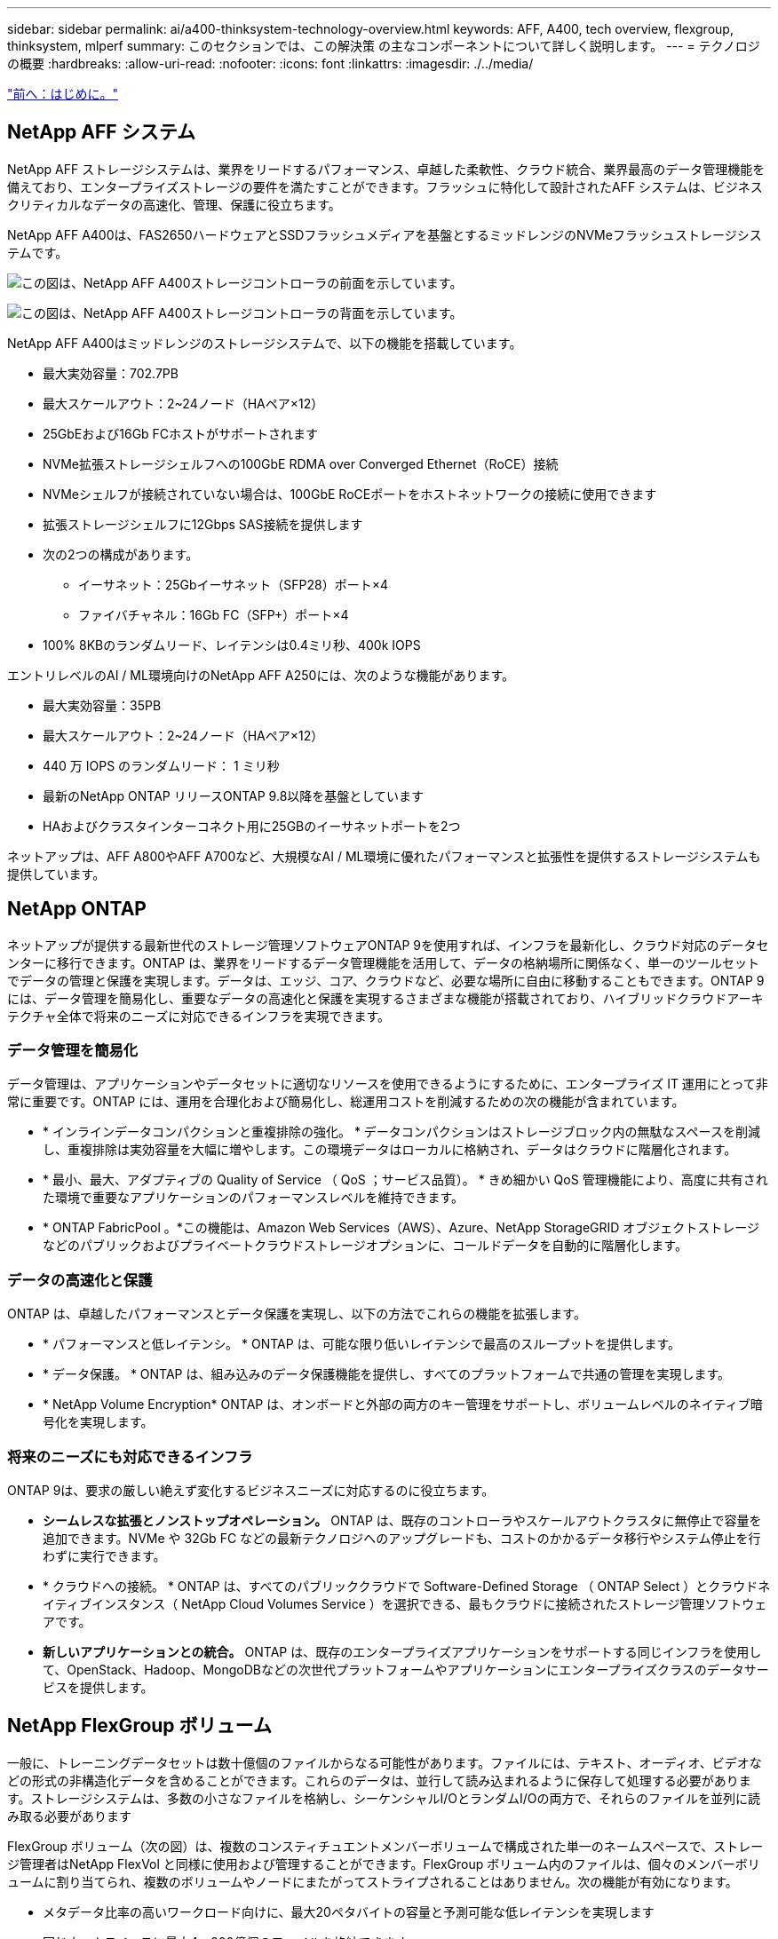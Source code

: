 ---
sidebar: sidebar 
permalink: ai/a400-thinksystem-technology-overview.html 
keywords: AFF, A400, tech overview, flexgroup, thinksystem, mlperf 
summary: このセクションでは、この解決策 の主なコンポーネントについて詳しく説明します。 
---
= テクノロジの概要
:hardbreaks:
:allow-uri-read: 
:nofooter: 
:icons: font
:linkattrs: 
:imagesdir: ./../media/


link:a400-thinksystem-introduction.html["前へ：はじめに。"]



== NetApp AFF システム

NetApp AFF ストレージシステムは、業界をリードするパフォーマンス、卓越した柔軟性、クラウド統合、業界最高のデータ管理機能を備えており、エンタープライズストレージの要件を満たすことができます。フラッシュに特化して設計されたAFF システムは、ビジネスクリティカルなデータの高速化、管理、保護に役立ちます。

NetApp AFF A400は、FAS2650ハードウェアとSSDフラッシュメディアを基盤とするミッドレンジのNVMeフラッシュストレージシステムです。

image:a400-thinksystem-image3.png["この図は、NetApp AFF A400ストレージコントローラの前面を示しています。"]

image:a400-thinksystem-image4.png["この図は、NetApp AFF A400ストレージコントローラの背面を示しています。"]

NetApp AFF A400はミッドレンジのストレージシステムで、以下の機能を搭載しています。

* 最大実効容量：702.7PB
* 最大スケールアウト：2~24ノード（HAペア×12）
* 25GbEおよび16Gb FCホストがサポートされます
* NVMe拡張ストレージシェルフへの100GbE RDMA over Converged Ethernet（RoCE）接続
* NVMeシェルフが接続されていない場合は、100GbE RoCEポートをホストネットワークの接続に使用できます
* 拡張ストレージシェルフに12Gbps SAS接続を提供します
* 次の2つの構成があります。
+
** イーサネット：25Gbイーサネット（SFP28）ポート×4
** ファイバチャネル：16Gb FC（SFP+）ポート×4


* 100% 8KBのランダムリード、レイテンシは0.4ミリ秒、400k IOPS


エントリレベルのAI / ML環境向けのNetApp AFF A250には、次のような機能があります。

* 最大実効容量：35PB
* 最大スケールアウト：2~24ノード（HAペア×12）
* 440 万 IOPS のランダムリード： 1 ミリ秒
* 最新のNetApp ONTAP リリースONTAP 9.8以降を基盤としています
* HAおよびクラスタインターコネクト用に25GBのイーサネットポートを2つ


ネットアップは、AFF A800やAFF A700など、大規模なAI / ML環境に優れたパフォーマンスと拡張性を提供するストレージシステムも提供しています。



== NetApp ONTAP

ネットアップが提供する最新世代のストレージ管理ソフトウェアONTAP 9を使用すれば、インフラを最新化し、クラウド対応のデータセンターに移行できます。ONTAP は、業界をリードするデータ管理機能を活用して、データの格納場所に関係なく、単一のツールセットでデータの管理と保護を実現します。データは、エッジ、コア、クラウドなど、必要な場所に自由に移動することもできます。ONTAP 9には、データ管理を簡易化し、重要なデータの高速化と保護を実現するさまざまな機能が搭載されており、ハイブリッドクラウドアーキテクチャ全体で将来のニーズに対応できるインフラを実現できます。



=== データ管理を簡易化

データ管理は、アプリケーションやデータセットに適切なリソースを使用できるようにするために、エンタープライズ IT 運用にとって非常に重要です。ONTAP には、運用を合理化および簡易化し、総運用コストを削減するための次の機能が含まれています。

* * インラインデータコンパクションと重複排除の強化。 * データコンパクションはストレージブロック内の無駄なスペースを削減し、重複排除は実効容量を大幅に増やします。この環境データはローカルに格納され、データはクラウドに階層化されます。
* * 最小、最大、アダプティブの Quality of Service （ QoS ；サービス品質）。 * きめ細かい QoS 管理機能により、高度に共有された環境で重要なアプリケーションのパフォーマンスレベルを維持できます。
* * ONTAP FabricPool 。*この機能は、Amazon Web Services（AWS）、Azure、NetApp StorageGRID オブジェクトストレージなどのパブリックおよびプライベートクラウドストレージオプションに、コールドデータを自動的に階層化します。




=== データの高速化と保護

ONTAP は、卓越したパフォーマンスとデータ保護を実現し、以下の方法でこれらの機能を拡張します。

* * パフォーマンスと低レイテンシ。 * ONTAP は、可能な限り低いレイテンシで最高のスループットを提供します。
* * データ保護。 * ONTAP は、組み込みのデータ保護機能を提供し、すべてのプラットフォームで共通の管理を実現します。
* * NetApp Volume Encryption* ONTAP は、オンボードと外部の両方のキー管理をサポートし、ボリュームレベルのネイティブ暗号化を実現します。




=== 将来のニーズにも対応できるインフラ

ONTAP 9は、要求の厳しい絶えず変化するビジネスニーズに対応するのに役立ちます。

* *シームレスな拡張とノンストップオペレーション。* ONTAP は、既存のコントローラやスケールアウトクラスタに無停止で容量を追加できます。NVMe や 32Gb FC などの最新テクノロジへのアップグレードも、コストのかかるデータ移行やシステム停止を行わずに実行できます。
* * クラウドへの接続。 * ONTAP は、すべてのパブリッククラウドで Software-Defined Storage （ ONTAP Select ）とクラウドネイティブインスタンス（ NetApp Cloud Volumes Service ）を選択できる、最もクラウドに接続されたストレージ管理ソフトウェアです。
* *新しいアプリケーションとの統合。* ONTAP は、既存のエンタープライズアプリケーションをサポートする同じインフラを使用して、OpenStack、Hadoop、MongoDBなどの次世代プラットフォームやアプリケーションにエンタープライズクラスのデータサービスを提供します。




== NetApp FlexGroup ボリューム

一般に、トレーニングデータセットは数十億個のファイルからなる可能性があります。ファイルには、テキスト、オーディオ、ビデオなどの形式の非構造化データを含めることができます。これらのデータは、並行して読み込まれるように保存して処理する必要があります。ストレージシステムは、多数の小さなファイルを格納し、シーケンシャルI/OとランダムI/Oの両方で、それらのファイルを並列に読み取る必要があります

FlexGroup ボリューム（次の図）は、複数のコンスティチュエントメンバーボリュームで構成された単一のネームスペースで、ストレージ管理者はNetApp FlexVol と同様に使用および管理することができます。FlexGroup ボリューム内のファイルは、個々のメンバーボリュームに割り当てられ、複数のボリュームやノードにまたがってストライプされることはありません。次の機能が有効になります。

* メタデータ比率の高いワークロード向けに、最大20ペタバイトの容量と予測可能な低レイテンシを実現します
* 同じネームスペースに最大4、000億個のファイルを格納できます
* CPU、ノード、アグリゲート、コンスティチュエントFlexVol ボリューム全体でNASワークロードの並行処理をサポート


image:a400-thinksystem-image5.png["次の図は、FlexGroup 内に主要ファイルを含む多数のボリュームを含むストレージコントローラのHAペアを示しています。"]"



== Lenovo ThinkSystemポートフォリオ

Lenovo ThinkSystem サーバは、革新的なハードウェア、ソフトウェア、サービスを搭載しており、お客様の現在の課題を解決し、将来の課題に対処するための、進化した、用途に合わせたモジュラー設計アプローチを提供します。これらのサーバは、クラス最高の業界標準テクノロジーと、差別化された Lenovo の革新技術を組み合わせて、 x86 サーバで可能な限り高い柔軟性を提供します。

Lenovo ThinkSystemサーバを導入する主なメリットは次のとおりです。

* ビジネスとともに成長する拡張性に優れたモジュラ設計
* 業界をリードする耐障害性により、計画外停止にかかるコストを時間単位で削減します
* 高速フラッシュテクノロジにより、レイテンシを低減し、応答時間を短縮し、リアルタイムでのデータ管理をスマートに実現します


Lenovo は、 AI 分野において、企業がワークロードに ML と AI のメリットを理解し、採用できるようにするための実践的なアプローチをとっています。Lenovo のお客様は、 Lenovo AI Innovation Center で Lenovo AI 製品を調査および評価し、特定のユースケースの価値を十分に理解することができます。価値実現までの時間を短縮するために、このお客様中心のアプローチでは、AI向けに最適化され、すぐに使用できる解決策 開発プラットフォームのコンセプトの実証が可能です。



=== Lenovo SR670 V2

Lenovo ThinkSystem SR670 V2ラックサーバは、AIの高速化とハイパフォーマンスコンピューティング（HPC）に最適なパフォーマンスを提供します。SR670 V2は、最大8基のGPUをサポートし、機械学習、DL、推論の負荷が高いワークロード要件に対応します。

image:a400-thinksystem-image6.png["この図は、3つのSR670構成を示しています。1つ目は、2.5インチHSドライブ8基とPCIe I/Oスロット2基を搭載したSXM GPU 4基です。2つ目は、ダブルワイドまたはシングルワイドのGPUスロットを4つ、および2.5インチまたは3.5インチのHSドライブを8台搭載したPCIe I/Oスロットを2つ示しています。3つ目の図は、8つのダブルワイドGPUスロットと6つのEDSFF HSドライブ、2つのPCIe I/Oスロットを示しています。"]

ハイエンドGPU（NVIDIA A100 80GB PCIe 8x GPUを含む）をサポートする最新の拡張性に優れたIntel Xeon CPUを搭載したThinkSystem SR670 V2は、AIおよびHPCワークロード向けに最適化された高速なパフォーマンスを提供します。

アクセラレータのパフォーマンスを使用するワークロードが増えるにつれて、GPU密度の需要も増加しています。小売、金融サービス、エネルギー、医療などの業界では、GPUを使用して分析情報を引き出し、ML、DL、推論の手法でイノベーションを推進しています。

ThinkSystem SR670 V2は、高速化されたHPCおよびAIワークロードを本番環境に導入するためのエンタープライズクラスの最適化された解決策 で、次世代プラットフォームを使用したスーパーコンピューティングクラスタのデータセンター密度を維持しながら、システムパフォーマンスを最大限に高めます。

その他の機能は次のとおりです。

* GPUに高速ネットワークアダプタを直接接続し、I/Oパフォーマンスを最大化するGPU直接RDMA I/Oのサポート。
* NVMeドライブをGPUに直接接続してストレージのパフォーマンスを最大限に高める、GPU直接ストレージのサポート。




== MLPerf

MLPerf は、 AI のパフォーマンスを評価するための業界をリードするベンチマークスイートです。この検証では、最も人気の高いAIフレームワークの1つであるMXNetで画像分類ベンチマークを使用しました。MXNet_benchmarksトレーニングスクリプトは、AIトレーニングの促進に使用されました。このスクリプトには、複数の一般的な従来型モデルの実装が含まれており、できる限り高速になるように設計されています。単一のマシンで実行することも、複数のホスト間で分散モードで実行することもできます。

link:a400-thinksystem-test-plan.html["次の手順：テスト計画"]
